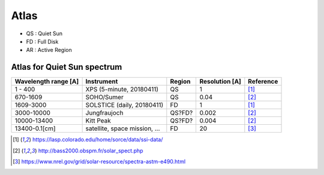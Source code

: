 Atlas
=========

- QS : Quiet Sun

- FD : Full Disk

- AR : Active Region

Atlas for Quiet Sun spectrum
------------------------------

+------------------------+-------------------------------+-----------+----------------+-----------+
| Wavelength range [A]   | Instrument                    | Region    | Resolution [A] | Reference |
+========================+===============================+===========+================+===========+
| 1 - 400                | XPS (5-minute, 20180411)      | QS        | 1              | [1]_      |
+------------------------+-------------------------------+-----------+----------------+-----------+
| 670-1609               | SOHO/Sumer                    | QS        | 0.04           | [2]_      |
+------------------------+-------------------------------+-----------+----------------+-----------+
| 1609-3000              | SOLSTICE (daily, 20180411)    | FD        | 1              | [1]_      |
+------------------------+-------------------------------+-----------+----------------+-----------+
| 3000-10000             | Jungfraujoch                  | QS?FD?    | 0.002          | [2]_      |
+------------------------+-------------------------------+-----------+----------------+-----------+
| 10000-13400            | Kitt Peak                     | QS?FD?    | 0.004          | [2]_      |
+------------------------+-------------------------------+-----------+----------------+-----------+
| 13400-0.1[cm]          | satellite, space mission, ... | FD        | 20             | [3]_      |
+------------------------+-------------------------------+-----------+----------------+-----------+



.. [1] https://lasp.colorado.edu/home/sorce/data/ssi-data/
.. [2] http://bass2000.obspm.fr/solar_spect.php
.. [3] https://www.nrel.gov/grid/solar-resource/spectra-astm-e490.html
